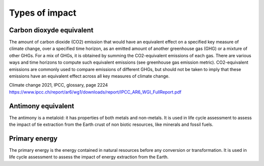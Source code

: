 Types of impact
===============

Carbon dioxyde equivalent
--------------------------

The amount of carbon dioxide (CO2) emission that would have an equivalent effect on a  specified key measure of climate change, over a specified time horizon, as an emitted amount of another greenhouse gas (GHG) or a mixture of other GHGs. For a mix of GHGs, it is obtained by summing the CO2-equivalent emissions of each gas. There are various ways and time horizons to compute such equivalent emissions (see greenhouse gas emission metric). CO2-equivalent emissions are commonly used to compare emissions of different GHGs, but should not be taken to imply that these emissions have an equivalent effect across all key measures of climate change.

Climate change 2021, IPCC, glossary, page 2224
https://www.ipcc.ch/report/ar6/wg1/downloads/report/IPCC_AR6_WGI_FullReport.pdf

Antimony equivalent
--------------------

The antimony is a metaloid: it has properties of both metals and non-metals. It is used in life cycle assessment to assess the impact of tie extraction from the Earth crust of non biotic resources, like minerals and fossil fuels.


Primary energy
--------------

The primary energy is the energy contained in natural resources before any conversion or transformation. It is used in life cycle assessment to assess the impact of energy extraction from the Earth.